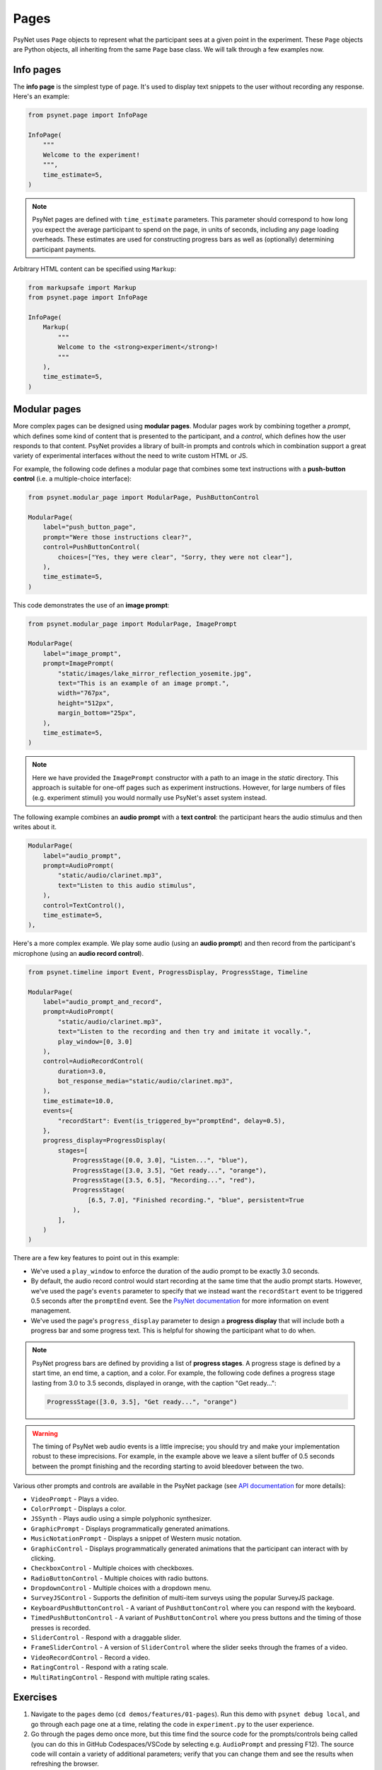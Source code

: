 Pages
=====

PsyNet uses ``Page`` objects to represent what the participant sees at a given point in the experiment.
These ``Page`` objects are Python objects, all inheriting from the same ``Page`` base class.
We will talk through a few examples now.

Info pages
----------

The **info page** is the simplest type of page.
It's used to display text snippets to the user without recording any response.
Here's an example:

.. code-block:: python

    from psynet.page import InfoPage

    InfoPage(
        """
        Welcome to the experiment!
        """,
        time_estimate=5,
    )

.. note::

    PsyNet pages are defined with ``time_estimate`` parameters.
    This parameter should correspond to how long you expect the average participant to spend on the page,
    in units of seconds, including any page loading overheads.
    These estimates are used for constructing progress bars as well as (optionally) determining participant payments.

Arbitrary HTML content can be specified using ``Markup``:

.. code-block:: python

    from markupsafe import Markup
    from psynet.page import InfoPage

    InfoPage(
        Markup(
            """
            Welcome to the <strong>experiment</strong>!
            """
        ),
        time_estimate=5,
    )

Modular pages
-------------

More complex pages can be designed using **modular pages**.
Modular pages work by combining together
a *prompt*, which defines some kind of content that is presented to the participant,
and a *control*, which defines how the user responds to that content.
PsyNet provides a library of built-in prompts and controls which in combination support
a great variety of experimental interfaces without the need to write custom HTML or JS.

For example, the following code defines a modular page that combines some text instructions
with a **push-button control** (i.e. a multiple-choice interface):

.. code-block:: python

    from psynet.modular_page import ModularPage, PushButtonControl

    ModularPage(
        label="push_button_page",
        prompt="Were those instructions clear?",
        control=PushButtonControl(
            choices=["Yes, they were clear", "Sorry, they were not clear"],
        ),
        time_estimate=5,
    )

This code demonstrates the use of an **image prompt**:

.. code-block:: python

    from psynet.modular_page import ModularPage, ImagePrompt

    ModularPage(
        label="image_prompt",
        prompt=ImagePrompt(
            "static/images/lake_mirror_reflection_yosemite.jpg",
            text="This is an example of an image prompt.",
            width="767px",
            height="512px",
            margin_bottom="25px",
        ),
        time_estimate=5,
    )

.. note::

    Here we have provided the ``ImagePrompt`` constructor with a path to an image in the `static` directory.
    This approach is suitable for one-off pages such as experiment instructions.
    However, for large numbers of files (e.g. experiment stimuli) you would normally use PsyNet's asset system instead.

The following example combines an **audio prompt** with a **text control**:
the participant hears the audio stimulus and then writes about it.

.. code-block:: python

    ModularPage(
        label="audio_prompt",
        prompt=AudioPrompt(
            "static/audio/clarinet.mp3",
            text="Listen to this audio stimulus",
        ),
        control=TextControl(),
        time_estimate=5,
    ),

Here's a more complex example.
We play some audio (using an **audio prompt**) and then record from the participant's microphone
(using an **audio record control**).

.. code-block:: python

    from psynet.timeline import Event, ProgressDisplay, ProgressStage, Timeline

    ModularPage(
        label="audio_prompt_and_record",
        prompt=AudioPrompt(
            "static/audio/clarinet.mp3",
            text="Listen to the recording and then try and imitate it vocally.",
            play_window=[0, 3.0]
        ),
        control=AudioRecordControl(
            duration=3.0,
            bot_response_media="static/audio/clarinet.mp3",
        ),
        time_estimate=10.0,
        events={
            "recordStart": Event(is_triggered_by="promptEnd", delay=0.5),
        },
        progress_display=ProgressDisplay(
            stages=[
                ProgressStage([0.0, 3.0], "Listen...", "blue"),
                ProgressStage([3.0, 3.5], "Get ready...", "orange"),
                ProgressStage([3.5, 6.5], "Recording...", "red"),
                ProgressStage(
                    [6.5, 7.0], "Finished recording.", "blue", persistent=True
                ),
            ],
        )
    )

There are a few key features to point out in this example:

- We've used a ``play_window`` to enforce the duration of the audio prompt to be exactly 3.0 seconds.
- By default, the audio record control would start recording at the same time that the audio prompt starts.
  However, we've used the page's ``events`` parameter to specify that we instead want the ``recordStart``
  event to be triggered 0.5 seconds after the ``promptEnd`` event.
  See the `PsyNet documentation <https://psynetdev.gitlab.io/PsyNet/tutorials/event_management.html>`_
  for more information on event management.
- We've used the page's ``progress_display`` parameter to design a **progress display** that will include
  both a progress bar and some progress text. This is helpful for showing the participant what to do when.

.. note::

    PsyNet progress bars are defined by providing a list of **progress stages**.
    A progress stage is defined by a start time, an end time, a caption, and a color.
    For example, the following code defines a progress stage lasting from
    3.0 to 3.5 seconds, displayed in orange, with the caption "Get ready...":

    .. code-block:: python

        ProgressStage([3.0, 3.5], "Get ready...", "orange")


.. warning::

    The timing of PsyNet web audio events is a little imprecise;
    you should try and make your implementation robust to these imprecisions.
    For example, in the example above we leave a silent buffer of 0.5 seconds between the
    prompt finishing and the recording starting to avoid bleedover between the two.

Various other prompts and controls are available in the PsyNet package
(see `API documentation <https://psynetdev.gitlab.io/PsyNet/api/modular_page.html>`_ for more details):

- ``VideoPrompt`` - Plays a video.
- ``ColorPrompt`` - Displays a color.
- ``JSSynth`` - Plays audio using a simple polyphonic synthesizer.
- ``GraphicPrompt`` - Displays programmatically generated animations.
- ``MusicNotationPrompt`` - Displays a snippet of Western music notation.
- ``GraphicControl`` - Displays programmatically generated animations that the participant can interact with by clicking.
- ``CheckboxControl`` - Multiple choices with checkboxes.
- ``RadioButtonControl`` - Multiple choices with radio buttons.
- ``DropdownControl`` - Multiple choices with a dropdown menu.
- ``SurveyJSControl`` - Supports the definition of multi-item surveys using the popular SurveyJS package.
- ``KeyboardPushButtonControl`` - A variant of ``PushButtonControl`` where you can respond with the keyboard.
- ``TimedPushButtonControl`` - A variant of ``PushButtonControl`` where you press buttons
  and the timing of those presses is recorded.
- ``SliderControl`` - Respond with a draggable slider.
- ``FrameSliderControl`` - A version of ``SliderControl`` where the slider seeks through the frames of a video.
- ``VideoRecordControl`` - Record a video.
- ``RatingControl`` - Respond with a rating scale.
- ``MultiRatingControl`` - Respond with multiple rating scales.


Exercises
---------

1. Navigate to the ``pages`` demo (``cd demos/features/01-pages``).
   Run this demo with ``psynet debug local``, and go through each page one at a time,
   relating the code in ``experiment.py`` to the user experience.
2. Go through the pages demo once more, but this time find the source code for the prompts/controls being called
   (you can do this in GitHub Codespaces/VSCode by selecting e.g. ``AudioPrompt`` and pressing F12).
   The source code will contain a variety of additional parameters;
   verify that you can change them and see the results when refreshing the browser.

.. hint::

    Most cosmetic changes will display when you refresh the page, but if you add files to the ``/static`` directory,
    you will need to stop the debug session (CTRL-C) and rerun ``psynet debug local``.

.. hint::

    To skip pages in the experiment, comment them out
    (select them in your IDE, then press Edit/Toggle line comment, or the corresponding keyboard shortcut).

3. Try creating a new modular page that combines a prompt and a control from the list above.

.. hint::

    To find out how to import and use a given PsyNet class, you can use the Q&A feature of the
    `PsyNet DeepWiki <https://deepwiki.com/pmcharrison/psynet-mirror>`_;
    it'll summarize the API for you and give you examples of its use.
    Alternatively, you can search PsyNet's `documentation website <https://psynet.dev>`_
    or the `PsyNet codebase <https://gitlab.com/PsyNetDev/psynet.git>`_ itself.

Further reading
---------------

.. important::

    If you are currently taking the in-person session, we recommend skipping the further reading section
    for now and proceeding to the next chapter.

Consent pages
^^^^^^^^^^^^^

Most academic institutions require experiments to obtain informed consent from the participant.
This typically involves explaining the study to the participants and confirming that they are willing to take part.
To define your own consent page, we recommend writing something like this:

.. code-block:: python

    from psynet.consent import Consent
    from psynet.page import InfoPage

    class CustomConsent(InfoPage, Consent):
        consent_text = """
        In this experiment you will be asked to ...

        This experiment involves no risk beyond...

        If you successfully complete the experiment, you will....
        """

        time_estimate = 60

        def __init__(self):
            return super().__init__(consent_text, time_estimate=time_estimate)

.. note::

    When you deploy an experiment, PsyNet checks your timeline to see if you've included a consent,
    and will throw an error if you haven't.


End pages
^^^^^^^^^

**End pages** are used to signify the end of the experiment. There are two main types:
``SuccessfulEndPage`` and ``UnsuccessfulEndPage``.
Successful end pages do not normally need to be inserted explicitly; any participant who reaches
the end of the timeline will be considered a successful completion.
Unsuccessful end pages are more useful:
we can use them to declare that a given participant has failed the experiment and needs to exit early.
For example:

.. code-block:: python

    join(
        ModularPage(
            "attention",
            "Are you paying attention?",
            PushButtonControl(choices=["Yes", "No"]),
            time_estimate=5,
            save_answer="attention",
        ),
        conditional(
            "attention",
            condition=lambda participant: participant.var.attention == "No",
            logic_if_true=UnsuccessfulEndPage(failure_tags=["attention"]),
        ),
    )

Custom classes
^^^^^^^^^^^^^^

It is also possible to define your own modular page classes.
This way you can have full flexibility about your experiment interface.
The first step is to create an HTML file in ``templates/``, perhaps called ``templates/custom-control.html``.
Here's an example...

.. code-block:: jinja

    // templates/custom-control.html

    {% macro color_text_area(params) %}

    <textarea id="text-input" type="text" class="form-control"></textarea>

    <style>
        #text-input {
            background-color: {{ params.color }};
            margin-bottom: {{ params.margin_bottom }};
        }
    </style>

    <script>
        function retrieveResponse() {
            return {
                rawAnswer: document.getElementById('text-input').value,
                metadata: {},
                blobs: {}
            }
        }
    </script>

    {% endmacro %}

There are a few key things to note here.

- The control is rendered using Jinja.
  Jinja is a templating language that allows you to inject Python variables into HTML.
- The control takes the form of a Jinja macro called ``color_text_area``
  that takes a single input, ``params``.
- The control is specified like an ordinary HTML file, but the customizable aspects are acquired from the
  ``params`` object using curly bracket notation.
- The user must define a JS function called ``retrieveResponse`` that, when called, should return
  an object containing the following:

    - ``rawAnswer`` - The participant's answer in JSON-serializable form (numbers, strings, or an object comprising these).
    - ``metadata`` - Optional additional information about the response.
    - ``blobs`` - An optional dictionary of 'blobs', used for uploading media files (e.g. audio recordings).

The user must then define a corresponding class in Python, writing code like this:

.. code-block:: python

    # experiment.py

    from psynet.modular_page import Control

    class ColorTextAreaControl(Control):
        macro = "color_text_area"
        external_template = "custom-control.html"

        def __init__(self, color, **kwargs):
            super().__init__(**kwargs)
            self.color = color

        def format_answer(self, raw_answer, **kwargs):
            return super().format_answer(raw_answer, **kwargs)

        def get_bot_response(self, experiment, bot, page, prompt):
            return "Hello, I am a bot!"

There are a few more key things to note here:

- The ``macro`` and ``external_template`` attributes link to our Jinja template and the macro defined within it.
- The ``__init__`` method stores attributes that can later be accessed in the ``params`` template object.
- The ``format_answer`` method can optionally be used to clean up the submitted answer before saving it in the database.
- The ``get_bot_response`` method is used to simulate a bot's response to that control when running automated tests.

Defining custom prompts works in a similar way, except you don't need ``retrieveResponse``, ``format_answer``,
or ``get_bot_response``.

**Exercise**:
Think of an interesting prompt or control that is not listed above.
Implement it yourself using a custom template, and add it to the ``pages`` demo.

.. hint::

    If you are relatively new to HTML/CSS/JS, consider asking ChatGPT for help.
    It's particularly good at these kinds of small tasks.

Event management
^^^^^^^^^^^^^^^^

PsyNet has a special event management system that is used to manage modular components with a temporal aspect
(e.g. audio or video recorders). Most users don't need to worry about it, but it might be useful if you
get heavily into the customization side of PsyNet.
To learn more, read PsyNet's `event management documentation <psynetdev.gitlab.io/PsyNet/tutorials/event_management.html>`_.
